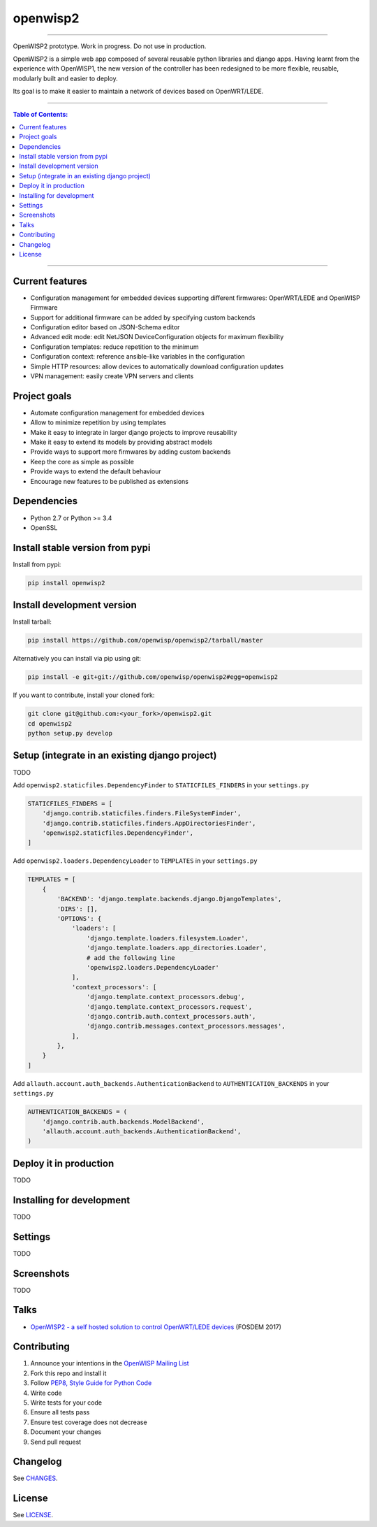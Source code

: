 openwisp2
=========

.. image:: https://travis-ci.org/nemesisdesign/openwisp2.svg
   :target: https://travis-ci.org/nemesisdesign/openwisp2

.. image:: https://coveralls.io/repos/nemesisdesign/openwisp2/badge.svg
  :target: https://coveralls.io/r/nemesisdesign/openwisp2

.. image:: https://requires.io/github/nemesisdesign/openwisp2/requirements.svg?branch=master
   :target: https://requires.io/github/nemesisdesign/openwisp2/requirements/?branch=master
   :alt: Requirements Status

.. image:: https://badge.fury.io/py/openwisp2.svg
   :target: http://badge.fury.io/py/openwisp2

------------

OpenWISP2 prototype. Work in progress. Do not use in production.

OpenWISP2 is a simple web app composed of several reusable python libraries and django apps. Having learnt from the experience with OpenWISP1, the new version of the controller has been redesigned to be more flexible, reusable, modularly built and easier to deploy.

Its goal is to make it easier to maintain a network of devices based on OpenWRT/LEDE.

------------

.. contents:: **Table of Contents**:
   :backlinks: none
   :depth: 3

------------

Current features
----------------

- Configuration management for embedded devices supporting different firmwares: OpenWRT/LEDE and OpenWISP Firmware
- Support for additional firmware can be added by specifying custom backends
- Configuration editor based on JSON-Schema editor
- Advanced edit mode: edit NetJSON DeviceConfiguration objects for maximum flexibility
- Configuration templates: reduce repetition to the minimum
- Configuration context: reference ansible-like variables in the configuration
- Simple HTTP resources: allow devices to automatically download configuration updates
- VPN management: easily create VPN servers and clients

Project goals
-------------

- Automate configuration management for embedded devices
- Allow to minimize repetition by using templates
- Make it easy to integrate in larger django projects to improve reusability
- Make it easy to extend its models by providing abstract models
- Provide ways to support more firmwares by adding custom backends
- Keep the core as simple as possible
- Provide ways to extend the default behaviour
- Encourage new features to be published as extensions

Dependencies
------------

* Python 2.7 or Python >= 3.4
* OpenSSL

Install stable version from pypi
--------------------------------

Install from pypi:

.. code-block:: shell

    pip install openwisp2

Install development version
---------------------------

Install tarball:

.. code-block:: shell

    pip install https://github.com/openwisp/openwisp2/tarball/master

Alternatively you can install via pip using git:

.. code-block:: shell

    pip install -e git+git://github.com/openwisp/openwisp2#egg=openwisp2

If you want to contribute, install your cloned fork:

.. code-block:: shell

    git clone git@github.com:<your_fork>/openwisp2.git
    cd openwisp2
    python setup.py develop

Setup (integrate in an existing django project)
-----------------------------------------------

TODO

Add ``openwisp2.staticfiles.DependencyFinder`` to ``STATICFILES_FINDERS`` in your ``settings.py``

.. code-block:: python

    STATICFILES_FINDERS = [
        'django.contrib.staticfiles.finders.FileSystemFinder',
        'django.contrib.staticfiles.finders.AppDirectoriesFinder',
        'openwisp2.staticfiles.DependencyFinder',
    ]

Add ``openwisp2.loaders.DependencyLoader`` to ``TEMPLATES`` in your ``settings.py``

.. code-block:: python

    TEMPLATES = [
        {
            'BACKEND': 'django.template.backends.django.DjangoTemplates',
            'DIRS': [],
            'OPTIONS': {
                'loaders': [
                    'django.template.loaders.filesystem.Loader',
                    'django.template.loaders.app_directories.Loader',
                    # add the following line
                    'openwisp2.loaders.DependencyLoader'
                ],
                'context_processors': [
                    'django.template.context_processors.debug',
                    'django.template.context_processors.request',
                    'django.contrib.auth.context_processors.auth',
                    'django.contrib.messages.context_processors.messages',
                ],
            },
        }
    ]

Add ``allauth.account.auth_backends.AuthenticationBackend`` to ``AUTHENTICATION_BACKENDS`` in your ``settings.py``

.. code-block:: python

    AUTHENTICATION_BACKENDS = (
        'django.contrib.auth.backends.ModelBackend',
        'allauth.account.auth_backends.AuthenticationBackend',
    )

Deploy it in production
-----------------------

TODO

Installing for development
--------------------------

TODO

Settings
--------

TODO

Screenshots
-----------

TODO

Talks
-----

- `OpenWISP2 - a self hosted solution to control OpenWRT/LEDE devices <https://fosdem.org/2017/schedule/event/openwisp2/>`_ (FOSDEM 2017)

Contributing
------------

1. Announce your intentions in the `OpenWISP Mailing List <https://groups.google.com/d/forum/openwisp>`_
2. Fork this repo and install it
3. Follow `PEP8, Style Guide for Python Code`_
4. Write code
5. Write tests for your code
6. Ensure all tests pass
7. Ensure test coverage does not decrease
8. Document your changes
9. Send pull request

.. _PEP8, Style Guide for Python Code: http://www.python.org/dev/peps/pep-0008/
.. _NetJSON: http://netjson.org
.. _netjsonconfig: http://netjsonconfig.openwisp.org

Changelog
---------

See `CHANGES <https://github.com/openwisp/openwisp2/blob/master/CHANGES.rst>`_.

License
-------

See `LICENSE <https://github.com/openwisp/openwisp2/blob/master/LICENSE>`_.

